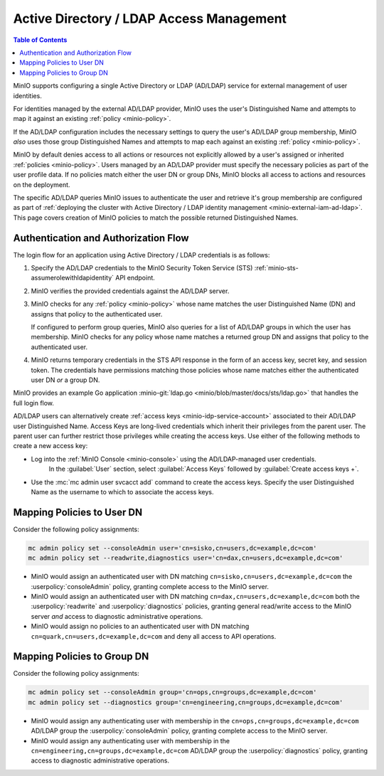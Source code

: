 .. _minio-external-identity-management-ad-ldap:

=========================================
Active Directory / LDAP Access Management
=========================================

.. default-domain:: minio

.. contents:: Table of Contents
   :local:
   :depth: 2

MinIO supports configuring a single Active Directory or LDAP (AD/LDAP) service for external management of user identities.

For identities managed by the external AD/LDAP provider, MinIO uses the user's Distinguished Name and attempts to map it against an existing :ref:`policy <minio-policy>`.

If the AD/LDAP configuration includes the necessary settings to query the user's AD/LDAP group membership, MinIO *also* uses those group Distinguished Names and attempts to map each against an existing :ref:`policy <minio-policy>`.

MinIO by default denies access to all actions or resources not explicitly allowed by a user's assigned or inherited :ref:`policies <minio-policy>`. 
Users managed by an AD/LDAP provider must specify the necessary policies as part of the user profile data. 
If no policies match either the user DN or group DNs, MinIO blocks all access to actions and resources on the deployment.

The specific AD/LDAP queries MinIO issues to authenticate the user and retrieve it's group membership are configured as part of :ref:`deploying the cluster with Active Directory / LDAP identity management <minio-external-iam-ad-ldap>`.
This page covers creation of MinIO policies to match the possible returned Distinguished Names.

Authentication and Authorization Flow
-------------------------------------

The login flow for an application using Active Directory / LDAP 
credentials is as follows:

1. Specify the AD/LDAP credentials to the MinIO Security Token Service (STS)
   :ref:`minio-sts-assumerolewithldapidentity` API endpoint.

2. MinIO verifies the provided credentials against the AD/LDAP server. 

3. MinIO checks for any :ref:`policy <minio-policy>` whose name matches the
   user Distinguished Name (DN) and assigns that policy to the authenticated
   user.

   If configured to perform group queries, MinIO also queries for a list of
   AD/LDAP groups in which the user has membership. MinIO checks for any policy
   whose name matches a returned group DN and assigns that
   policy to the authenticated user.
   
4. MinIO returns temporary credentials in the STS API response in the form of an
   access key, secret key, and session token. The credentials have permissions
   matching those policies whose name matches either the authenticated user DN
   *or* a group DN.

MinIO provides an example Go application
:minio-git:`ldap.go <minio/blob/master/docs/sts/ldap.go>` that handles the
full login flow. 

AD/LDAP users can alternatively create :ref:`access keys <minio-idp-service-account>` associated to their AD/LDAP user Distinguished Name. 
Access Keys are long-lived credentials which inherit their privileges from the parent user. 
The parent user can further restrict those privileges while creating the access keys. 
Use either of the following methods to create a new access key:

- Log into the :ref:`MinIO Console <minio-console>` using the AD/LDAP-managed user credentials. 
   In the :guilabel:`User` section, select :guilabel:`Access Keys` followed by :guilabel:`Create access keys +`.

- Use the :mc:`mc admin user svcacct add` command to create the access keys. Specify the user Distinguished Name as the username to which to associate the access keys.


Mapping Policies to User DN
---------------------------

Consider the following policy assignments:

.. code-block:: shell

   mc admin policy set --consoleAdmin user='cn=sisko,cn=users,dc=example,dc=com'
   mc admin policy set --readwrite,diagnostics user='cn=dax,cn=users,dc=example,dc=com'

- MinIO would assign an authenticated user with DN matching 
  ``cn=sisko,cn=users,dc=example,dc=com`` the :userpolicy:`consoleAdmin`
  policy, granting complete access to the MinIO server.

- MinIO would assign an authenticated user with DN matching
  ``cn=dax,cn=users,dc=example,dc=com`` both the :userpolicy:`readwrite` and
  :userpolicy:`diagnostics` policies, granting general read/write access to the
  MinIO server *and* access to diagnostic administrative operations.

- MinIO would assign no policies to an authenticated user with DN matching 
  ``cn=quark,cn=users,dc=example,dc=com`` and deny all access to API operations.

Mapping Policies to Group DN
----------------------------

Consider the following policy assignments:

.. code-block:: shell

   mc admin policy set --consoleAdmin group='cn=ops,cn=groups,dc=example,dc=com'
   mc admin policy set --diagnostics group='cn=engineering,cn=groups,dc=example,dc=com'

- MinIO would assign any authenticating user with membership in the
  ``cn=ops,cn=groups,dc=example,dc=com`` AD/LDAP group the
  :userpolicy:`consoleAdmin` policy, granting complete access to the MinIO
  server.

- MinIO would assign any authenticating user with membership in the
  ``cn=engineering,cn=groups,dc=example,dc=com`` AD/LDAP group the
  :userpolicy:`diagnostics` policy, granting access to diagnostic administrative
  operations.
